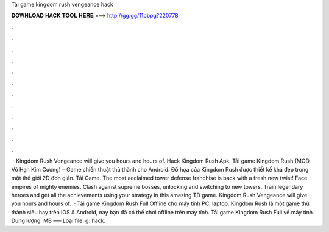 Tải game kingdom rush vengeance hack

𝐃𝐎𝐖𝐍𝐋𝐎𝐀𝐃 𝐇𝐀𝐂𝐊 𝐓𝐎𝐎𝐋 𝐇𝐄𝐑𝐄 ===> http://gg.gg/11pbpg?220778

.

.

.

.

.

.

.

.

.

.

.

.

 · Kingdom Rush Vengeance will give you hours and hours of. Hack Kingdom Rush Apk. Tải game Kingdom Rush (MOD Vô Hạn Kim Cương) – Game chiến thuật thủ thành cho Android. Đồ họa của Kingdom Rush được thiết kế khá đẹp trong một thế giới 2D đơn giản. Tải Game. The most acclaimed tower defense franchise is back with a fresh new twist! Face empires of mighty enemies. Clash against supreme bosses, unlocking and switching to new towers. Train legendary heroes and get all the achievements using your strategy in this amazing TD game. Kingdom Rush Vengeance will give you hours and hours of.  · Tải game Kingdom Rush Full Offline cho máy tính PC, laptop. Kingdom Rush là một game thủ thành siêu hay trên IOS & Android, nay bạn đã có thể chơi offline trên máy tính. Tải game Kingdom Rush Full về máy tính. Dung lượng: MB —– Loại file: g: hack.